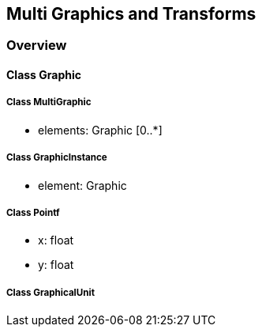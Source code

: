 == Multi Graphics and Transforms
=== Overview

==== Class Graphic

===== Class MultiGraphic

* elements: Graphic [0..*]

===== Class GraphicInstance

* element: Graphic

===== Class Pointf

* x: float
* y: float

===== Class GraphicalUnit